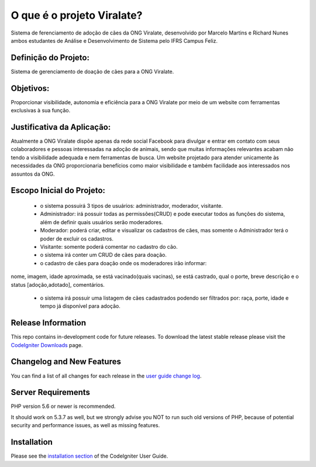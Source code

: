 ###################
O que é o projeto Viralate?
###################

Sistema de ferenciamento de adoção de cães da ONG Viralate, desenvolvido por Marcelo Martins e Richard Nunes ambos estudantes de Análise e Desenvolvimento de Sistema pelo IFRS Campus Feliz.



*******************
Definição do Projeto:
*******************
Sistema de gerenciamento de doação de cães para a ONG Viralate.


*******************
Objetivos:
*******************
Proporcionar visibilidade, autonomia e eficiência para a ONG Viralate por meio de um website com ferramentas exclusivas à sua função.


*******************
Justificativa da Aplicação:
*******************
Atualmente a ONG Viralate dispõe apenas da rede social Facebook para divulgar e entrar em contato com seus colaboradores e pessoas interessadas na adoção de animais, sendo que muitas informações relevantes acabam não tendo a visibilidade adequada e nem ferramentas de busca. 
Um website projetado para atender unicamente às necessidades da ONG proporcionaria benefícios como maior visibilidade e também facilidade aos interessados nos assuntos da ONG.


*******************
Escopo Inicial do Projeto:
*******************
 - o sistema possuirá 3 tipos de usuários: administrador, moderador, visitante.

 - Administrador: irá possuir todas as permissões(CRUD) e pode executar todos as funções do sistema, além de definir quais usuários serão moderadores.

 - Moderador:  poderá criar, editar e visualizar os cadastros de cães, mas somente o Administrador terá o poder de excluir os cadastros.

 - Visitante: somente poderá comentar no cadastro do cão.

 - o sistema irá conter um CRUD de cães para doação.

 - o cadastro de cães para doação onde os moderadores irão informar: 
nome, imagem,  idade aproximada, se está vacinado(quais vacinas), se está castrado, qual o porte, breve descrição e o status [adoção,adotado], comentários.

 - o sistema irá possuir uma listagem de cães cadastrados podendo ser filtrados por: raça, porte, idade e tempo já disponível para adoção.











*******************
Release Information
*******************

This repo contains in-development code for future releases. To download the
latest stable release please visit the `CodeIgniter Downloads
<https://codeigniter.com/download>`_ page.

**************************
Changelog and New Features
**************************

You can find a list of all changes for each release in the `user
guide change log <https://github.com/bcit-ci/CodeIgniter/blob/develop/user_guide_src/source/changelog.rst>`_.

*******************
Server Requirements
*******************

PHP version 5.6 or newer is recommended.

It should work on 5.3.7 as well, but we strongly advise you NOT to run
such old versions of PHP, because of potential security and performance
issues, as well as missing features.

************
Installation
************

Please see the `installation section <https://codeigniter.com/user_guide/installation/index.html>`_
of the CodeIgniter User Guide.


